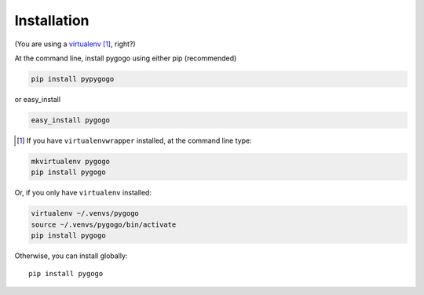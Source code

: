 Installation
------------

(You are using a `virtualenv`_ [#]_, right?)

At the command line, install pygogo using either pip (recommended)

.. code-block:: bash

    pip install pypygogo

or easy_install

.. code-block:: bash

    easy_install pygogo


.. [#] If you have ``virtualenvwrapper`` installed, at the command line type:

.. code-block:: bash

    mkvirtualenv pygogo
    pip install pygogo

Or, if you only have ``virtualenv`` installed:

.. code-block:: bash

	virtualenv ~/.venvs/pygogo
	source ~/.venvs/pygogo/bin/activate
	pip install pygogo

Otherwise, you can install globally::

    pip install pygogo

.. _virtualenv: http://www.virtualenv.org/en/latest/index.html
